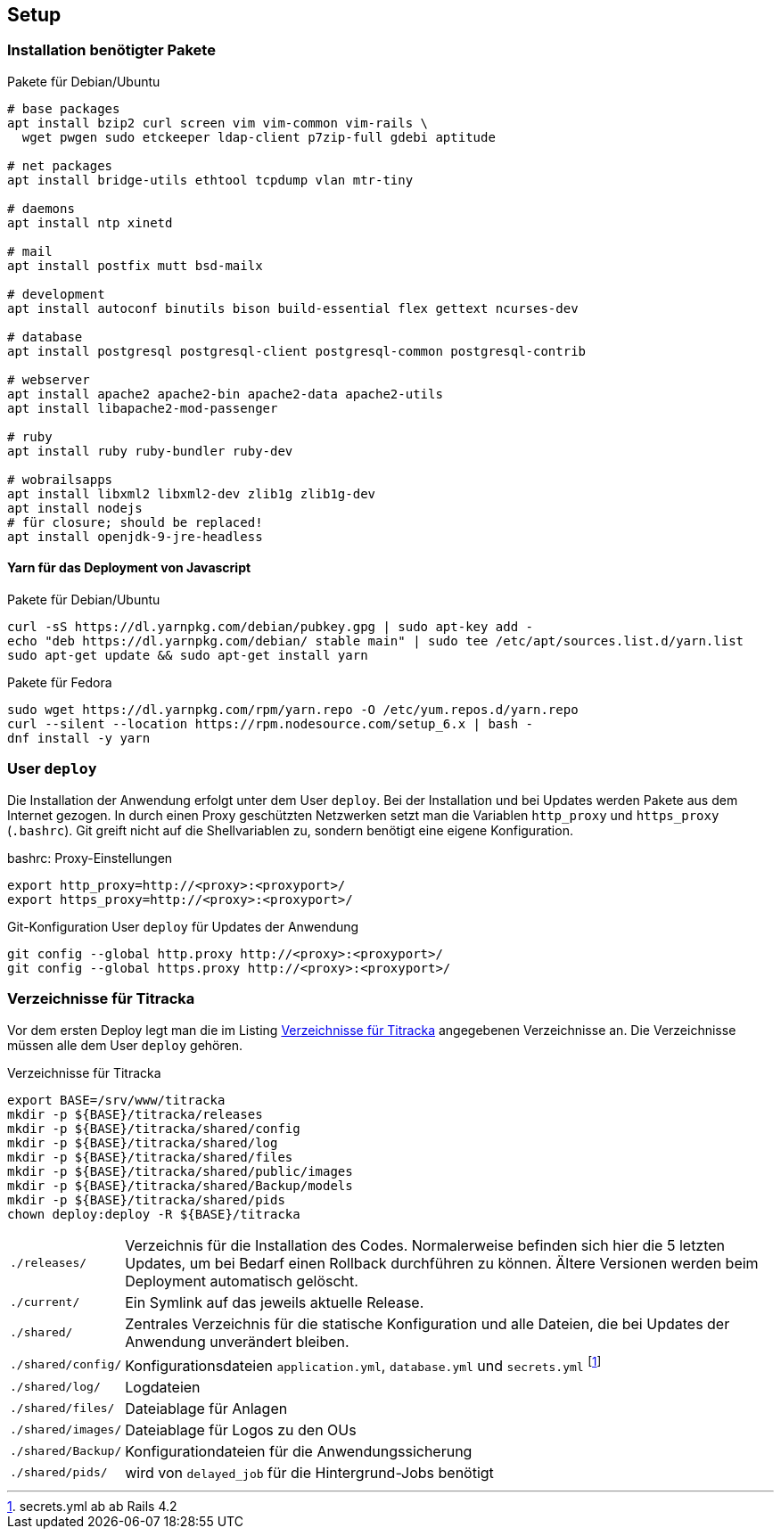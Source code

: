 == Setup

=== Installation benötigter Pakete

[[packages-debian]]
.Pakete für Debian/Ubuntu
[source]
----
# base packages
apt install bzip2 curl screen vim vim-common vim-rails \
  wget pwgen sudo etckeeper ldap-client p7zip-full gdebi aptitude

# net packages
apt install bridge-utils ethtool tcpdump vlan mtr-tiny

# daemons
apt install ntp xinetd

# mail
apt install postfix mutt bsd-mailx

# development
apt install autoconf binutils bison build-essential flex gettext ncurses-dev

# database
apt install postgresql postgresql-client postgresql-common postgresql-contrib

# webserver
apt install apache2 apache2-bin apache2-data apache2-utils
apt install libapache2-mod-passenger

# ruby
apt install ruby ruby-bundler ruby-dev

# wobrailsapps
apt install libxml2 libxml2-dev zlib1g zlib1g-dev
apt install nodejs
# für closure; should be replaced!
apt install openjdk-9-jre-headless
----

==== Yarn für das Deployment von Javascript

[[yarn-packages-debian]]
.Pakete für Debian/Ubuntu
[source]
----
curl -sS https://dl.yarnpkg.com/debian/pubkey.gpg | sudo apt-key add -
echo "deb https://dl.yarnpkg.com/debian/ stable main" | sudo tee /etc/apt/sources.list.d/yarn.list
sudo apt-get update && sudo apt-get install yarn
----

[[yarn-packages-fedora]]
.Pakete für Fedora
[source]
----
sudo wget https://dl.yarnpkg.com/rpm/yarn.repo -O /etc/yum.repos.d/yarn.repo
curl --silent --location https://rpm.nodesource.com/setup_6.x | bash -
dnf install -y yarn
----

=== User `deploy`

Die Installation der Anwendung erfolgt unter dem User `deploy`. Bei der
Installation und bei Updates werden Pakete aus dem Internet gezogen. In
durch einen Proxy geschützten Netzwerken setzt man die Variablen
`http_proxy` und `https_proxy` (`.bashrc`). Git greift nicht auf
die Shellvariablen zu, sondern benötigt eine eigene Konfiguration.

[[bashrc-deploy]]
.bashrc: Proxy-Einstellungen
[source]
----
export http_proxy=http://<proxy>:<proxyport>/
export https_proxy=http://<proxy>:<proxyport>/
----

[[git-config]]
.Git-Konfiguration User `deploy` für Updates der Anwendung
[source]
----
git config --global http.proxy http://<proxy>:<proxyport>/
git config --global https.proxy http://<proxy>:<proxyport>/
----

=== Verzeichnisse für Titracka

Vor dem ersten Deploy legt man die im Listing <<deployment-directories>>
angegebenen Verzeichnisse an. Die Verzeichnisse müssen alle
dem User `deploy` gehören.

[[deployment-directories]]
.Verzeichnisse für Titracka
[source]
----
export BASE=/srv/www/titracka
mkdir -p ${BASE}/titracka/releases
mkdir -p ${BASE}/titracka/shared/config
mkdir -p ${BASE}/titracka/shared/log
mkdir -p ${BASE}/titracka/shared/files
mkdir -p ${BASE}/titracka/shared/public/images
mkdir -p ${BASE}/titracka/shared/Backup/models
mkdir -p ${BASE}/titracka/shared/pids
chown deploy:deploy -R ${BASE}/titracka
----

[horizontal]
`./releases/`::
  Verzeichnis für die Installation des Codes. Normalerweise befinden
  sich hier die 5 letzten Updates, um bei Bedarf einen Rollback durchführen
  zu können. Ältere Versionen werden beim Deployment automatisch gelöscht.
`./current/`::
  Ein Symlink auf das jeweils aktuelle Release.
`./shared/`::
  Zentrales Verzeichnis für die statische Konfiguration und alle Dateien,
  die bei Updates der Anwendung unverändert bleiben.
`./shared/config/`::
  Konfigurationsdateien `application.yml`, `database.yml` und `secrets.yml` footnote:[secrets.yml ab ab Rails 4.2]
`./shared/log/`::
  Logdateien
`./shared/files/`::
  Dateiablage für Anlagen
`./shared/images/`::
  Dateiablage für Logos zu den OUs
`./shared/Backup/`::
  Konfigurationdateien für die Anwendungssicherung
`./shared/pids/`::
  wird von `delayed_job` für die Hintergrund-Jobs benötigt
